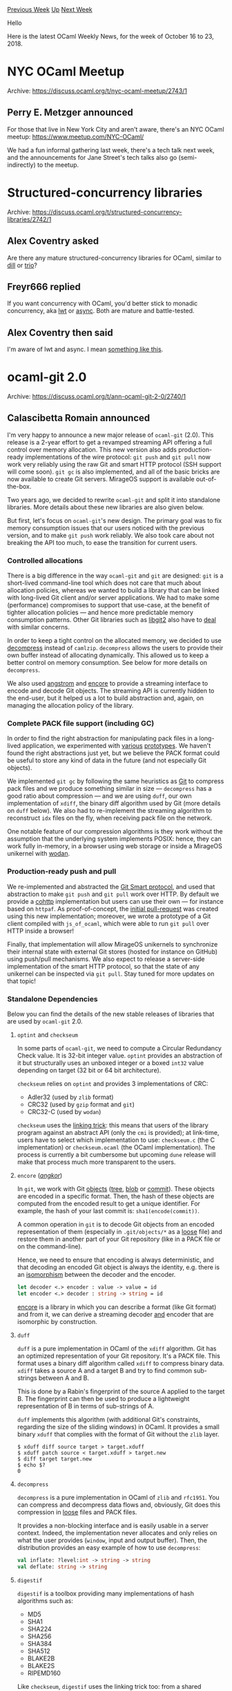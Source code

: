 #+OPTIONS: ^:nil
#+OPTIONS: html-postamble:nil
#+OPTIONS: num:nil
#+OPTIONS: toc:nil
#+OPTIONS: author:nil
#+HTML_HEAD: <style type="text/css">#table-of-contents h2 { display: none } .title { display: none } .authorname { text-align: right }</style>
#+HTML_HEAD: <style type="text/css">.outline-2 {border-top: 1px solid black;}</style>
#+TITLE: OCaml Weekly News
[[http://alan.petitepomme.net/cwn/2018.10.16.html][Previous Week]] [[http://alan.petitepomme.net/cwn/index.html][Up]] [[http://alan.petitepomme.net/cwn/2018.11.06.html][Next Week]]

Hello

Here is the latest OCaml Weekly News, for the week of October 16 to 23, 2018.

#+TOC: headlines 1


* NYC OCaml Meetup
:PROPERTIES:
:CUSTOM_ID: 1
:END:
Archive: https://discuss.ocaml.org/t/nyc-ocaml-meetup/2743/1

** Perry E. Metzger announced


For those that live in New York City and aren't aware, there's an NYC OCaml meetup: https://www.meetup.com/NYC-OCaml/

We had a fun informal gathering last week, there's a tech talk next week, and the announcements for Jane Street's tech talks also go (semi-indirectly) to the meetup.
      



* Structured-concurrency libraries
:PROPERTIES:
:CUSTOM_ID: 2
:END:
Archive: https://discuss.ocaml.org/t/structured-concurrency-libraries/2742/1

** Alex Coventry asked


Are there any mature structured-concurrency libraries for OCaml, similar to [[http://libdill.org/][dill]] or [[https://trio.readthedocs.io/en/latest/][trio]]?
      

** Freyr666 replied


If you want concurrency with OCaml, you'd better stick to monadic concurrency, aka [[https://ocsigen.org/lwt/4.1.0/manual/manual][lwt]] or [[https://opensource.janestreet.com/async/][async]]. Both are mature and battle-tested.
      

** Alex Coventry then said


I'm aware of lwt and async. I mean [[http://libdill.org/structured-concurrency.html#what-is-structured-concurrency][something like this]].
      



* ocaml-git 2.0
:PROPERTIES:
:CUSTOM_ID: 3
:END:
Archive: https://discuss.ocaml.org/t/ann-ocaml-git-2-0/2740/1

** Calascibetta Romain announced


I'm very happy to announce a new major release of ~ocaml-git~ (2.0). This release is a 2-year effort to get a revamped streaming API offering a full control over memory allocation. This new version also adds production-ready implementations of the wire protocol: ~git push~ and ~git pull~ now work very reliably using the raw Git and smart HTTP protocol (SSH support will come soon). ~git gc~ is also implemented, and all of the basic bricks are now available to create Git servers. MirageOS support is available out-of-the-box.

Two years ago, we decided to rewrite ~ocaml-git~ and split it into standalone libraries. More details about these new libraries are also given below.

But first, let's focus on ~ocaml-git~'s new design. The primary goal was to fix memory consumption issues that our users noticed with the previous version, and to make ~git push~ work reliably. We also took care about not breaking the API too much, to ease the transition for current users.

*** Controlled allocations

There is a big difference in the way ~ocaml-git~ and ~git~ are designed: ~git~ is a short-lived command-line tool which does not care that much about allocation policies, whereas we wanted to build a library that can be linked with long-lived Git client and/or server applications. We had to make some (performance) compromises to support that use-case, at the benefit of tighter allocation policies — and hence more predictable memory consumption patterns. Other Git libraries such as [[https://libgit2.org/][libgit2]] also have to [[https://libgit2.org/security/][deal]] with similar concerns.

In order to keep a tight control on the allocated memory, we decided to use [[https://github.com/mirage/decompress][decompress]] instead of ~camlzip~. ~decompress~ allows the users to provide their own buffer instead of allocating dynamically. This allowed us to keep a better control on memory consumption. See below for more details on ~decompress~.

We also used [[https://github.com/inhabitedtype/angstrom][angstrom]] and [[https://github.com/mirage/encore][encore]] to provide a streaming interface to encode and decode Git objects. The streaming API is currently hidden to the end-user, but it helped us a lot to build abstraction and, again, on managing the allocation policy of the library.

*** Complete PACK file support (including GC)

In order to find the right abstraction for manipulating pack files in a long-lived application, we experimented with [[https://github.com/dinosaure/sirodepac][various]] [[https://github.com/dinosaure/carton][prototypes]]. We haven't found the right abstractions just yet, but we believe the PACK format could be useful to store any kind of data in the future (and not especially Git objects).

We implemented ~git gc~ by following the same heuristics as [[https://github.com/git/git/blob/master/Documentation/technical/pack-heuristics.txt][Git]] to compress pack files and we produce something similar in size — ~decompress~ has a good ratio about compression — and we are using ~duff~, our own implementation of ~xdiff~, the binary diff algorithm used by Git (more details on ~duff~ below). We also had to re-implement the streaming algorithm to reconstruct ~idx~ files on the fly, when receiving pack file on the network.

One notable feature of our compression algorithms is they work without the assumption that the underlying system implements POSIX: hence, they can work fully in-memory, in a browser using web storage or inside a MirageOS unikernel with [[https://github.com/g2p/wodan][wodan]].

*** Production-ready push and pull

We re-implemented and abstracted the [[https://github.com/git/git/blob/master/Documentation/technical/http-protocol.txt][Git Smart protocol]], and used that abstraction to make ~git push~ and ~git pull~ work over HTTP.  By default we provide a [[https://github.com/mirage/cohttp][cohttp]] implementation but users can use their own — for instance based on ~httpaf~.  As proof-of-concept, the [[https://github.com/mirage/ocaml-git/pull/227][initial pull-request]] was created using this new implementation; moreover, we wrote a prototype of a Git client compiled with ~js_of_ocaml~, which were able to run ~git pull~ over HTTP inside a browser!

Finally, that implementation will allow MirageOS unikernels to synchronize their internal state with external Git stores (hosted for instance on GitHub) using push/pull mechanisms. We also expect to release a server-side implementation of the smart HTTP protocol, so that the state of any unikernel can be inspected via ~git pull~. Stay tuned for more updates on that topic!


*** Standalone Dependencies

Below you can find the details of the new stable releases of libraries that are used by ~ocaml-git~ 2.0.

**** ~optint~ and ~checkseum~

In some parts of ~ocaml-git~, we need to compute a Circular Redundancy Check value. It is 32-bit integer value. ~optint~ provides an abstraction of it but structurally uses an unboxed integer or a boxed ~int32~ value depending on target (32 bit or 64 bit architecture).

~checkseum~ relies on ~optint~ and provides 3 implementations of CRC:
- Adler32 (used by ~zlib~ format)
- CRC32 (used by ~gzip~ format and ~git~)
- CRC32-C (used by ~wodan~)

~checkseum~ uses the _linking trick_: this means that users of the library program against an abstract API (only the ~cmi~ is provided); at link-time, users have to select which implementation to use: ~checkseum.c~ (the C implementation) or ~checkseum.ocaml~ (the OCaml implementation). The process is currently a bit cumbersome but upcoming ~dune~ release will make that process much more transparent to the users.

**** ~encore~ (/_angkor_/)

In ~git~, we work with Git _objects_ (_tree_, _blob_ or _commit_). These objects are encoded in a specific format. Then, the hash of these objects are computed from the encoded result to get a unique identifier. For example, the hash of your last commit is: ~sha1(encode(commit))~.

A common operation in ~git~ is to decode Git objects from an encoded representation of them (especially in ~.git/objects/*~ as a _loose_ file) and restore them in another part of your Git repository (like in a PACK file or on the command-line).

Hence, we need to ensure that encoding is always deterministic, and that decoding an encoded Git object is always the identity, e.g. there is an _isomorphism_ between the decoder and the encoder.

#+begin_src ocaml
let decoder <.> encoder : value -> value = id
let encoder <.> decoder : string -> string = id
#+end_src

[[https://github.com/mirage/encore][encore]] is a library in which you can describe a format (like Git format) and from it, we can derive a streaming decoder __and__ encoder that are isomorphic by construction.

**** ~duff~

~duff~ is a pure implementation in OCaml of the ~xdiff~ algorithm. Git has an optimized representation of your Git repository. It's a PACK file. This format uses a binary diff algorithm called ~xdiff~ to compress binary data. ~xdiff~ takes a source A and a target B and try to find common sub-strings between A and B.

This is done by a Rabin's fingerprint of the source A applied to the target B. The fingerprint can then be used to produce a lightweight representation of B in terms of sub-strings of A.

~duff~ implements this algorithm (with additional Git's constraints, regarding the size of the sliding windows) in OCaml. It provides a small binary ~xduff~ that complies with the format of Git without the ~zlib~ layer.

#+begin_src shell
$ xduff diff source target > target.xduff
$ xduff patch source < target.xduff > target.new
$ diff target target.new
$ echo $?
0
#+end_src

**** ~decompress~

~decompress~ is a pure implementation in OCaml of ~zlib~ and ~rfc1951~. You can compress and decompress data flows and, obviously, Git does this compression in _loose_ files and PACK files.

It provides a non-blocking interface and is easily usable in a server context. Indeed, the implementation never allocates and only relies on what the user provides (~window~, input and output buffer). Then, the distribution provides an easy example of how to use ~decompress~:

#+begin_src ocaml
val inflate: ?level:int -> string -> string
val deflate: string -> string
#+end_src

**** ~digestif~

~digestif~ is a toolbox providing many implementations of hash algorithms such as:

- MD5
- SHA1
- SHA224
- SHA256
- SHA384
- SHA512
- BLAKE2B
- BLAKE2S
- RIPEMD160

Like ~checkseum~, ~digestif~ uses the linking trick too: from a shared interface, it provides 2 implementations, in C (~digestif.c~) and OCaml (~digestif.ocaml~).

Regarding Git, we use the SHA1 implementation and we are ready to migrate ~ocaml-git~ to BLAKE2{B,S} as the Git core team expects - and, in the OCaml world, it is just a _functor_ application with another implementation.

**** ~eqaf~

Some applications require that secret values are compared in constant time. Functions like ~String.equal~ do not have this property, so we have decided to provide a small package — [[https://github.com/mirage/eqaf][eqaf]] — providing a _constant-time_ ~equal~ function. ~digestif~ uses it to check equality of hashes — it also exposes ~unsafe_compare~ if you don't care about timing attacks in your application.

Of course, the biggest work on this package is not about the implementation of the ~equal~ function but a way to check the constant-time assumption on this function. Using this, we did a [[https://github.com/mirage/eqaf/tree/master/test][benchmark]] on Linux, Windows and Mac to check it.

An interesting fact is that after various experiments, we replaced the initial implementation in C (extracted from OpenBSD's [[https://man.openbsd.org/timingsafe_bcmp.3][timingsafe_memcmp]]) with an OCaml implementation behaving in a much more predictable way on all the tested platforms.

*** Conclusion

The upcoming version 2.0 of Irmin is using ocaml-git to create small applications that [[https://github.com/mirage/irmin/blob/master/examples/push.ml][push and pull their state to GitHub]]. We think that Git offers a very nice model to persist data for distributed applications and we hope that more people will use ocaml-git to experiment and manipulate application data in Git. Please [[https://github.com/mirage/ocaml-git][send us]] your feedback!
      

** Bozhidar Hristov asked and Perry E. Metzger replied


> When is it usefult to use ocaml-git over standard git? Why is is it called a long lived git client?

The usual git is a set of command line tools for use by humans. ~ocaml-git~ is a set of libraries for building git repository manipulating and managing software in ocaml. If you're trying to write software in ocaml that manipulates a git repo at more than a trivial level or even has intimate knowledge of git internals, this is your library of choice.
      

** Bozhidar Hristov asked and Calascibetta Romain replied


> Thanks for the answer, do you also know of a practical use case of such a program?

~ocaml-git~ was initialy developped for [[https://github.com/mirage/irmin][~irmin~]]. The idea behind it is to provide a way to have a persistant store for an unikernel/MirageOS. By this way, we need to apply on some assumptions:

- make a library to be able to link it (static link) with the rest of the OS
- use OCaml

~ocaml-git~ provides some binaries (like ~ogit-write-tree~, etc.) but it's only as little example of how to use this library. The goal is definitely not (at this stage) to provide a new CLI tool. Then, as a library, ~ocaml-git~ wants to be used in a server-context to be synchronized with differents endpoints (GitHub, MirageOS, local Git repository, etc.).

Finally, a practical example could be done with ~irmin~ when you want to have an access to the store of your unikernel without any access on it (SSH for example). You just need to ~push~ to a Git repository which is synchronized with your unikernel and then, your unikernel will load what you push (safely).

A good example is [[https://github.com/Engil/Canopy][Canopy]] with is a static blog (unikernel). When you want to add a new unikernel, instead to remake your unikernel, you tell him to be synchronized with a GitHub repository which contains your articles - a real world example is [[https://hannes.nqsb.io/][the blog]] of @hannesm. Of course, we have others examples (like DNS server synchronized with a ~zonefile~ available on a Git repository).
      

** Marek Kubica asked and Thomas Gazagnaire replied


> How complete is it? Can it determine the status of a working directory, which branch is checked out, how many files are added, deleted and unknown or is it more like an implementation of the data structures used within git?

> In particular I have this shell prompt script which is very slow and I would like to replace it without shelling out to a number of git commands while avoiding to also implement half of git itself.

We have full coverage for the on-disk and wire protocol, so reading the current branch is easy.

We also have support for [[https://github.com/mirage/ocaml-git/blob/master/src/git-unix/index.mli][working tree]] but this is not as well tested (and documented...) than the rest of the code, so you might hit performance and usability issues. We would be happy to support that better, so please feel free to report any issues!
      



* Tutorial for Cohttp-lwt as API client
:PROPERTIES:
:CUSTOM_ID: 4
:END:
Archive: https://discuss.ocaml.org/t/tutorial-for-cohttp-lwt-as-api-client/2746/1

** Abhinav Sharma asked


I was trying to get started with practical ~OCaml~ via writing API clients and decided to experiment with https://deckofcardsapi.com/ as a starting point to discover the libraries.

However, the only pieces of documentation I've come across for these are the following
- https://discuss.ocaml.org/t/how-to-write-a-simple-web-client/1756
- The ~client_lwt.ml~ example in the ~cohttp~ github repo

But unfortunately, I haven't quite been able to make my way through these. So, I decided to ask for help from the ~OCaml~ community regarding the same.

Could you guide me a bit here ?
      

** Marcello Seri replied


I hope the following will help, it's just a rough example. You can actually copy and paste it in ~utop~. You will need ~cohttp-lwt-unix~ and ~yojson~ installed. For ~yojson~ refer to [[http://dev.realworldocaml.org/json.html#handling-json-data][RWO]], it is fine even if you don't use ~core~.

#+begin_src ocaml
#require "cohttp-lwt-unix";;
#require "yojson";;

(* A bit overkill to open everything *)
open Cohttp
open Cohttp_lwt_unix
open Lwt.Infix
open Yojson
;;

(* Make a get call and return the body parsed as json.
 * You could use atdgen to produce the right marshalling
 * functions into nice records, but for such small data
 * structures you might as well do it by hands.
 *
 * val json_body : string -> Basic.json Lwt.t
 *)
let json_body uri =
  Client.get (Uri.of_string uri)  >>= fun (_resp, body) ->
  (* here you could check the headers or the response status
   * and deal with errors, see the example on cohttp repo README *)
  body |> Cohttp_lwt.Body.to_string >|= Yojson.Basic.from_string
;;

(* In utop the promise is realised immediately, so if you run the
 * function above, you'll get the result immediately *)
json_body "http://deckofcardsapi.com/api/deck/new/shuffle/?deck_count=1"
;;
(*Output:
- : Basic.json =
`Assoc
  [("shuffled", `Bool true); ("success", `Bool true); ("remaining", `Int 52);
   ("deck_id", `String "2svxenasd9qj")]
*)

(* In the code you will have more likely something like the following. *)
let shuffled_deck =
  json_body "http://deckofcardsapi.com/api/deck/new/shuffle/?deck_count=1"
;;
(* val shuffled_deck : Basic.json Lwt.t *)

(* To use it you just have to get use to the monadic bind, and once you
 * are ready, call `Lwt_main.run`. e.g. the kind of useless example below *)

(* val get_cards : Basic.json -> int -> Basic.json Lwt.t *)
let get_cards sdeck n =
  (* The use of Yojson is well explained in RWO *)
  let module YBU = Yojson.Basic.Util in
  let success = sdeck |> YBU.member "success" |> YBU.to_bool in
  if not success then Lwt.fail_with "Error while shuffling" else
    let deck_id = sdeck |> YBU.member "deck_id" |> YBU.to_string in
    Printf.sprintf "http://deckofcardsapi.com/api/deck/%s/draw/?count=%d" deck_id n
    |> json_body >>= fun cards ->
    Lwt.return cards

(* val do_something : unit -> string list Lwt.t *)
let do_something () =
  json_body "http://deckofcardsapi.com/api/deck/new/shuffle/?deck_count=1" >>= fun sdeck ->
  get_cards sdeck 3 >>= fun jcards ->
  let module YBU = Yojson.Basic.Util in
  let cards = jcards |> YBU.member "cards" |> YBU.to_list in
  List.map (fun c -> c |> YBU.member "code" |> YBU.to_string) cards
  |> Lwt.return

(* val do_something_else : unit -> unit Lwt.t *)
let do_something_else () =
  do_something () >>= fun cards ->
  List.iter (Printf.printf "%s\n") cards |> Lwt.return;;
;;

Lwt_main.run (do_something_else ()); print_endline "Done!"
;;

(* Be careful with the signatures, the example above can be re-run multiple
 * times, while the one below does nothing after the first run *)

(* val do_something_1 : string list Lwt.t *)
let do_something_1 =
  json_body "http://deckofcardsapi.com/api/deck/new/shuffle/?deck_count=1" >>= fun sdeck ->
  get_cards sdeck 3 >>= fun jcards ->
  let module YBU = Yojson.Basic.Util in
  let cards = jcards |> YBU.member "cards" |> YBU.to_list in
  List.map (fun c -> c |> YBU.member "code" |> YBU.to_string) cards
  |> Lwt.return

(* val do_something_else_1 : unit Lwt.t *)
let do_something_else_1 =
  do_something_1  >>= fun cards ->
  List.iter (Printf.printf "%s\n") cards |> Lwt.return;;
;;

Lwt_main.run do_something_else_1; print_endline "Done_1!"
;;
Lwt_main.run do_something_else_1; print_endline "Done_1!"
;;
Lwt_main.run do_something_else_1; print_endline "Done_1!"
;;
Lwt_main.run (do_something_else ()); print_endline "Done!"
;;
#+end_src
      

** Marcello Seri then added


I forgot to mention that you can reduce the conversions boilerplate easily with ~ppx_deriving_yojson~
      

** Marcello Seri also added


There is also the [[http://dev.realworldocaml.org/concurrent-programming.html#example-searching-definitions-with-duckduckgo][example in Real world ocaml]], althouh that uses ~cohttp-async~. It should be relatively straightforward to translate.

Having a nice tutorial to add to the repo and the community documentation would be good. I am not a power user, but I can try to help. What you would loke to know?
      

** Abhinav Sharma replied


Thanks @mseri for the link!

However, I'd really love to get started with ~lwt~ as I'm more inclined towards the ~mirageOS~ that relies on ~lwt~  .

For now, what I'd like to do is to just wrap the deckofcards API in a utop session as the starting point. If possible, could you please share the snippets that could help me accomplish these tasks ?

Here are the libraries I've identified so far

- ~yojson~
- ~lwt~
- ~cohttp-lwt~

Are there any good resources to learn ~lwt~ apart from the main ~ocsigen~ docs ?
      

** Etienne Millon then said


I recently published [[https://github.com/emillon/ocaml-zeit][zeit]] which is client library for a JSON REST API using  cohttp-lwt, yojson and ppx_deriving_yojson. You might be interested by [[https://github.com/emillon/ocaml-zeit/blob/cdcdd0b155d406d1b8c8947e3c620527c3c9ecf7/lib/client.ml][the Client module]].
      

** Martin Jambon also replied


Managing json APIs is what [[https://atd.readthedocs.io/en/latest/][atdgen]] was designed for. You write your types and ~atdgen~ derives the OCaml code to convert your data from/to json safely. It also provides ways to deal with APIs that don't fit the OCaml type system perfectly (json adapters being the most flexible but last-resort method).
      

** Martin Jambon then added


These are the type definitions that we used at my previous company for using the Google Calendar API: https://github.com/esperco/esper-gcal-api
      



* Ocaml Github Pull Requests
:PROPERTIES:
:CUSTOM_ID: 5
:END:
** Gabriel Scherer and the editor compiled this list


Here is a sneak peek at some potential future features of the Ocaml
compiler, discussed by their implementers in these Github Pull Requests.

- [[https://github.com/ocaml/ocaml/pull/2002][Format.pp_print_custom_break, a more general break hint]]
- [[https://github.com/ocaml/ocaml/pull/2047][A type for unification traces]]
- [[https://github.com/ocaml/ocaml/pull/2058][Full explanation for unsafe cycles in recursive modules]]
- [[https://github.com/ocaml/ocaml/pull/2091][Add a warning on type declarations "type t = ()"]]
- [[https://github.com/ocaml/ocaml/pull/2096][In error messages, print the source fragment responsible for the error]]
- [[https://github.com/ocaml/ocaml/pull/2102][Syntactic redirection of identifiers as a way to move libraries forward]]
- [[https://github.com/ocaml/ocaml/pull/2106][Disallow .~ in extended indexing operators]]
- [[https://github.com/ocaml/ocaml/pull/2111][Explicit stdlib design choices]]
      



* Other OCaml News
:PROPERTIES:
:CUSTOM_ID: 6
:END:
** From the ocamlcore planet blog


Here are links from many OCaml blogs aggregated at [[http://ocaml.org/community/planet/][OCaml Planet]].

- [[https://tarides.com/blog/2018-10-19-ocaml-git-2-0.html][ocaml-git 2.0]]
- [[http://www.ocamlpro.com/2018/10/17/ocamlpros-tzscan-grant-proposal-accepted-by-the-tezos-foundation-joint-press-release/][OCamlPro’s TZScan grant proposal accepted by the Tezos Foundation – joint press release]]
- [[https://tarides.com/blog/2018-10-17-ocamlformat-0-8.html][OCamlFormat 0.8]]
- [[https://tarides.com/blog.html#2018-09-27-ocaml-workshop-2018][OCaml Workshop 2018]]
      



* Old CWN
:PROPERTIES:
:UNNUMBERED: t
:END:

If you happen to miss a CWN, you can [[mailto:alan.schmitt@polytechnique.org][send me a message]] and I'll mail it to you, or go take a look at [[http://alan.petitepomme.net/cwn/][the archive]] or the [[http://alan.petitepomme.net/cwn/cwn.rss][RSS feed of the archives]].

If you also wish to receive it every week by mail, you may subscribe [[http://lists.idyll.org/listinfo/caml-news-weekly/][online]].

#+BEGIN_authorname
[[http://alan.petitepomme.net/][Alan Schmitt]]
#+END_authorname

